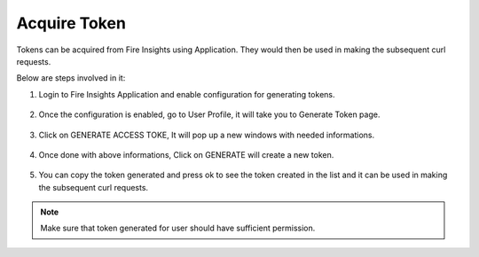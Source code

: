 Acquire Token 
==================

Tokens can be acquired from Fire Insights using Application. They would then be used in making the subsequent curl requests.

Below are steps involved in it:

1. Login to Fire Insights Application and enable configuration for generating tokens.

.. figure:: ../../_assets/rest-api/configuration.PNG
   :alt: rest-api
   :width: 60%

2. Once the configuration is enabled, go to User Profile, it will take you to Generate Token page.

.. figure:: ../../_assets/rest-api/token_page.PNG
   :alt: rest-api
   :width: 60%

3. Click on GENERATE ACCESS TOKE, It will pop up a new windows with needed informations.

.. figure:: ../../_assets/rest-api/generate_token_page.PNG
   :alt: rest-api
   :width: 60%
   
4. Once done with above informations, Click on GENERATE will create a new token.

.. figure:: ../../_assets/rest-api/token_copy.PNG
   :alt: rest-api
   :width: 60%
   
5. You can copy the token generated and press ok to see the token created in the list and it can be used in making the subsequent curl requests.

.. figure:: ../../_assets/rest-api/token_list.PNG
   :alt: rest-api
   :width: 60%

.. note::  Make sure that token generated for user should have sufficient permission.
